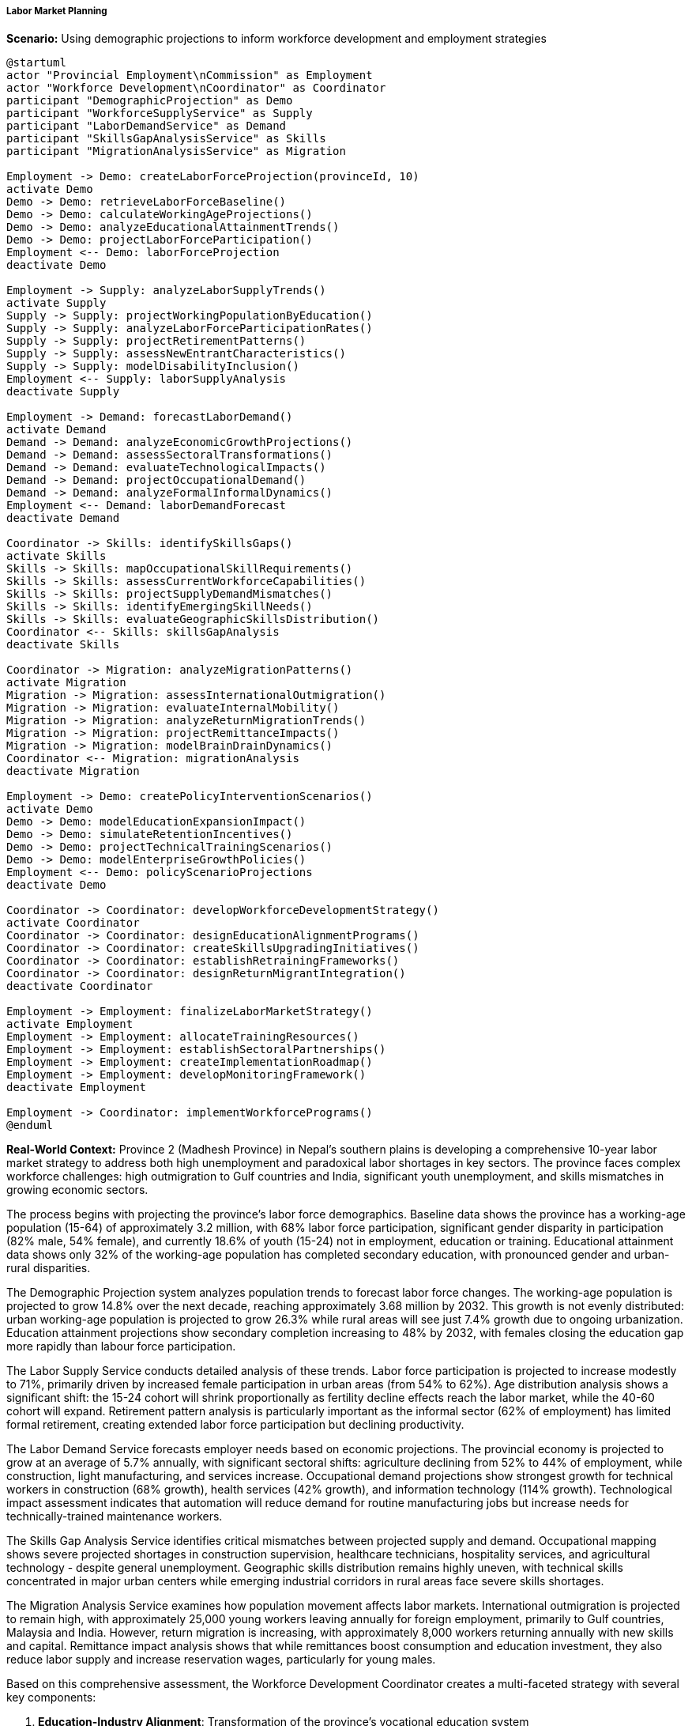 ===== Labor Market Planning

*Scenario:* Using demographic projections to inform workforce development and employment strategies

[plantuml]
----
@startuml
actor "Provincial Employment\nCommission" as Employment
actor "Workforce Development\nCoordinator" as Coordinator
participant "DemographicProjection" as Demo
participant "WorkforceSupplyService" as Supply
participant "LaborDemandService" as Demand
participant "SkillsGapAnalysisService" as Skills
participant "MigrationAnalysisService" as Migration

Employment -> Demo: createLaborForceProjection(provinceId, 10)
activate Demo
Demo -> Demo: retrieveLaborForceBaseline()
Demo -> Demo: calculateWorkingAgeProjections()
Demo -> Demo: analyzeEducationalAttainmentTrends()
Demo -> Demo: projectLaborForceParticipation()
Employment <-- Demo: laborForceProjection
deactivate Demo

Employment -> Supply: analyzeLaborSupplyTrends()
activate Supply
Supply -> Supply: projectWorkingPopulationByEducation()
Supply -> Supply: analyzeLaborForceParticipationRates()
Supply -> Supply: projectRetirementPatterns()
Supply -> Supply: assessNewEntrantCharacteristics()
Supply -> Supply: modelDisabilityInclusion()
Employment <-- Supply: laborSupplyAnalysis
deactivate Supply

Employment -> Demand: forecastLaborDemand()
activate Demand
Demand -> Demand: analyzeEconomicGrowthProjections()
Demand -> Demand: assessSectoralTransformations()
Demand -> Demand: evaluateTechnologicalImpacts()
Demand -> Demand: projectOccupationalDemand()
Demand -> Demand: analyzeFormalInformalDynamics()
Employment <-- Demand: laborDemandForecast
deactivate Demand

Coordinator -> Skills: identifySkillsGaps()
activate Skills
Skills -> Skills: mapOccupationalSkillRequirements()
Skills -> Skills: assessCurrentWorkforceCapabilities()
Skills -> Skills: projectSupplyDemandMismatches()
Skills -> Skills: identifyEmergingSkillNeeds()
Skills -> Skills: evaluateGeographicSkillsDistribution()
Coordinator <-- Skills: skillsGapAnalysis
deactivate Skills

Coordinator -> Migration: analyzeMigrationPatterns()
activate Migration
Migration -> Migration: assessInternationalOutmigration()
Migration -> Migration: evaluateInternalMobility()
Migration -> Migration: analyzeReturnMigrationTrends()
Migration -> Migration: projectRemittanceImpacts()
Migration -> Migration: modelBrainDrainDynamics()
Coordinator <-- Migration: migrationAnalysis
deactivate Migration

Employment -> Demo: createPolicyInterventionScenarios()
activate Demo
Demo -> Demo: modelEducationExpansionImpact()
Demo -> Demo: simulateRetentionIncentives()
Demo -> Demo: projectTechnicalTrainingScenarios()
Demo -> Demo: modelEnterpriseGrowthPolicies()
Employment <-- Demo: policyScenarioProjections
deactivate Demo

Coordinator -> Coordinator: developWorkforceDevelopmentStrategy()
activate Coordinator
Coordinator -> Coordinator: designEducationAlignmentPrograms()
Coordinator -> Coordinator: createSkillsUpgradingInitiatives()
Coordinator -> Coordinator: establishRetrainingFrameworks()
Coordinator -> Coordinator: designReturnMigrantIntegration()
deactivate Coordinator

Employment -> Employment: finalizeLaborMarketStrategy()
activate Employment
Employment -> Employment: allocateTrainingResources()
Employment -> Employment: establishSectoralPartnerships()
Employment -> Employment: createImplementationRoadmap()
Employment -> Employment: developMonitoringFramework()
deactivate Employment

Employment -> Coordinator: implementWorkforcePrograms()
@enduml
----

*Real-World Context:*
Province 2 (Madhesh Province) in Nepal's southern plains is developing a comprehensive 10-year labor market strategy to address both high unemployment and paradoxical labor shortages in key sectors. The province faces complex workforce challenges: high outmigration to Gulf countries and India, significant youth unemployment, and skills mismatches in growing economic sectors.

The process begins with projecting the province's labor force demographics. Baseline data shows the province has a working-age population (15-64) of approximately 3.2 million, with 68% labor force participation, significant gender disparity in participation (82% male, 54% female), and currently 18.6% of youth (15-24) not in employment, education or training. Educational attainment data shows only 32% of the working-age population has completed secondary education, with pronounced gender and urban-rural disparities.

The Demographic Projection system analyzes population trends to forecast labor force changes. The working-age population is projected to grow 14.8% over the next decade, reaching approximately 3.68 million by 2032. This growth is not evenly distributed: urban working-age population is projected to grow 26.3% while rural areas will see just 7.4% growth due to ongoing urbanization. Education attainment projections show secondary completion increasing to 48% by 2032, with females closing the education gap more rapidly than labour force participation.

The Labor Supply Service conducts detailed analysis of these trends. Labor force participation is projected to increase modestly to 71%, primarily driven by increased female participation in urban areas (from 54% to 62%). Age distribution analysis shows a significant shift: the 15-24 cohort will shrink proportionally as fertility decline effects reach the labor market, while the 40-60 cohort will expand. Retirement pattern analysis is particularly important as the informal sector (62% of employment) has limited formal retirement, creating extended labor force participation but declining productivity.

The Labor Demand Service forecasts employer needs based on economic projections. The provincial economy is projected to grow at an average of 5.7% annually, with significant sectoral shifts: agriculture declining from 52% to 44% of employment, while construction, light manufacturing, and services increase. Occupational demand projections show strongest growth for technical workers in construction (68% growth), health services (42% growth), and information technology (114% growth). Technological impact assessment indicates that automation will reduce demand for routine manufacturing jobs but increase needs for technically-trained maintenance workers.

The Skills Gap Analysis Service identifies critical mismatches between projected supply and demand. Occupational mapping shows severe projected shortages in construction supervision, healthcare technicians, hospitality services, and agricultural technology - despite general unemployment. Geographic skills distribution remains highly uneven, with technical skills concentrated in major urban centers while emerging industrial corridors in rural areas face severe skills shortages.

The Migration Analysis Service examines how population movement affects labor markets. International outmigration is projected to remain high, with approximately 25,000 young workers leaving annually for foreign employment, primarily to Gulf countries, Malaysia and India. However, return migration is increasing, with approximately 8,000 workers returning annually with new skills and capital. Remittance impact analysis shows that while remittances boost consumption and education investment, they also reduce labor supply and increase reservation wages, particularly for young males.

Based on this comprehensive assessment, the Workforce Development Coordinator creates a multi-faceted strategy with several key components:

1. **Education-Industry Alignment**: Transformation of the province's vocational education system
   - Restructuring 8 technical training centers to focus on high-demand sectors
   - Industry co-design of 22 technical training curricula
   - Implementation of dual education model with mandatory industry internships
   - Creation of skills acceleration programs for rapid workplace preparation

2. **Female Workforce Integration**: Programs to address the province's large gender participation gap
   - Establishment of 35 childcare centers in industrial areas
   - Skills training programs specifically targeting female workers
   - Entrepreneurship development program for women-owned businesses
   - Incentives for employers implementing flexible work arrangements

3. **Return Migrant Capitalization**: Strategies to leverage skills and capital of returning workers
   - Recognition of prior learning and foreign qualification conversion
   - Entrepreneurship support targeting return migrants
   - Business mentorship matching experienced entrepreneurs with returnees
   - Investment matching funds for productive enterprises

4. **Geographic Distribution Initiative**: Programs to address geographic skills mismatches
   - Mobile training units serving emerging industrial corridors
   - Housing incentives for skilled workers in underserved areas
   - Rural enterprise development focusing on local skills utilization
   - Digital work hubs enabling remote employment in rural areas

5. **Informal Sector Enhancement**: Programs recognizing the continued importance of informal employment
   - Skills certification system for informally-learned trades
   - Productivity enhancement training for informal businesses
   - Formalization pathways with stepped compliance requirements
   - Social protection mechanisms for informal workers

The Provincial Employment Commission establishes clear implementation responsibilities and targets: increase formal sector employment by 32% over 10 years, reduce youth not in education or employment to below 10%, increase female labor force participation to at least 65%, and reduce skills-employment mismatch by half. The implementation timeline prioritizes quick-win interventions in years 1-3 that can demonstrate impact while building infrastructure for longer-term systemic changes.

This evidence-based approach enables Madhesh Province to address its complex labor market challenges by targeting interventions that align demographic realities with economic opportunities, rather than generic employment programs that don't address structural mismatches or demographic trends.

===== Special Considerations for Nepal's Labor Market Context

The labor market planning application incorporates several considerations specific to Nepal's context:

1. **Permeable India Border**: Planning that acknowledges the open border with India, which creates unique labor mobility patterns including daily, seasonal, and long-term migration beyond normal internal migration

2. **Remittance Economy Effects**: Recognition of how labor outmigration and remittance flows fundamentally shape labor market participation, reservation wages, and workforce preferences

3. **Cast/Ethnicity Dimensions**: Attention to how traditional social structures continue to influence occupational patterns and labor market participation for certain communities

4. **Informal Apprenticeship Systems**: Integration with traditional learning systems in trades like carpentry, metalwork, and construction that operate outside formal education

5. **Agricultural Seasonality**: Accommodation of agricultural cycles that create seasonal labor demands and affect training program scheduling and workforce availability

By incorporating these contextual factors, demographic projections become a powerful tool for developing labor market strategies adapted to Nepal's unique economic and social realities, rather than generic approaches based on formal labor market models that may not fit the Nepali context.
